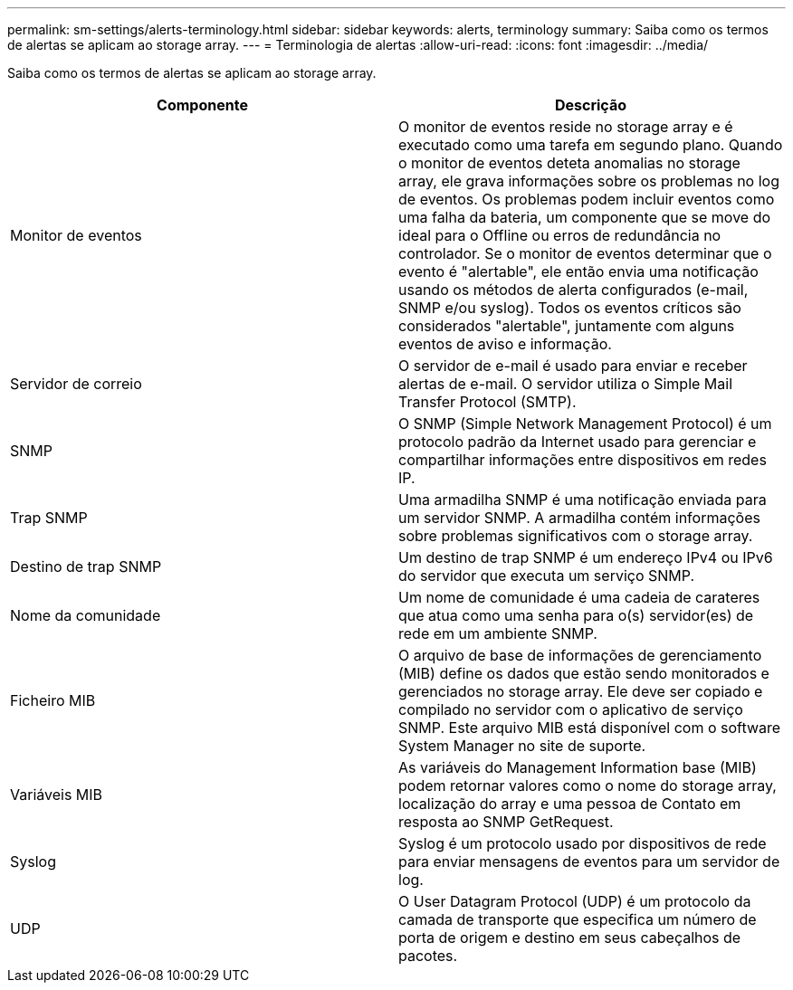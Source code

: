 ---
permalink: sm-settings/alerts-terminology.html 
sidebar: sidebar 
keywords: alerts, terminology 
summary: Saiba como os termos de alertas se aplicam ao storage array. 
---
= Terminologia de alertas
:allow-uri-read: 
:icons: font
:imagesdir: ../media/


[role="lead"]
Saiba como os termos de alertas se aplicam ao storage array.

|===
| Componente | Descrição 


 a| 
Monitor de eventos
 a| 
O monitor de eventos reside no storage array e é executado como uma tarefa em segundo plano. Quando o monitor de eventos deteta anomalias no storage array, ele grava informações sobre os problemas no log de eventos. Os problemas podem incluir eventos como uma falha da bateria, um componente que se move do ideal para o Offline ou erros de redundância no controlador. Se o monitor de eventos determinar que o evento é "alertable", ele então envia uma notificação usando os métodos de alerta configurados (e-mail, SNMP e/ou syslog). Todos os eventos críticos são considerados "alertable", juntamente com alguns eventos de aviso e informação.



 a| 
Servidor de correio
 a| 
O servidor de e-mail é usado para enviar e receber alertas de e-mail. O servidor utiliza o Simple Mail Transfer Protocol (SMTP).



 a| 
SNMP
 a| 
O SNMP (Simple Network Management Protocol) é um protocolo padrão da Internet usado para gerenciar e compartilhar informações entre dispositivos em redes IP.



 a| 
Trap SNMP
 a| 
Uma armadilha SNMP é uma notificação enviada para um servidor SNMP. A armadilha contém informações sobre problemas significativos com o storage array.



 a| 
Destino de trap SNMP
 a| 
Um destino de trap SNMP é um endereço IPv4 ou IPv6 do servidor que executa um serviço SNMP.



 a| 
Nome da comunidade
 a| 
Um nome de comunidade é uma cadeia de carateres que atua como uma senha para o(s) servidor(es) de rede em um ambiente SNMP.



 a| 
Ficheiro MIB
 a| 
O arquivo de base de informações de gerenciamento (MIB) define os dados que estão sendo monitorados e gerenciados no storage array. Ele deve ser copiado e compilado no servidor com o aplicativo de serviço SNMP. Este arquivo MIB está disponível com o software System Manager no site de suporte.



 a| 
Variáveis MIB
 a| 
As variáveis do Management Information base (MIB) podem retornar valores como o nome do storage array, localização do array e uma pessoa de Contato em resposta ao SNMP GetRequest.



 a| 
Syslog
 a| 
Syslog é um protocolo usado por dispositivos de rede para enviar mensagens de eventos para um servidor de log.



 a| 
UDP
 a| 
O User Datagram Protocol (UDP) é um protocolo da camada de transporte que especifica um número de porta de origem e destino em seus cabeçalhos de pacotes.

|===